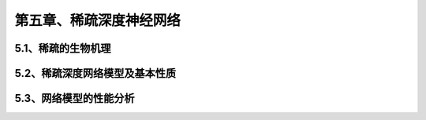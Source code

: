 第五章、稀疏深度神经网络
=======================================================================


5.1、稀疏的生物机理
---------------------------------------------------------------------
5.2、稀疏深度网络模型及基本性质
---------------------------------------------------------------------
5.3、网络模型的性能分析
---------------------------------------------------------------------


